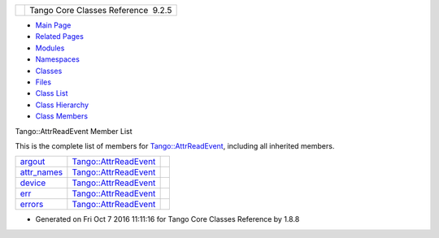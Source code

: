+----------+---------------------------------------+
| |Logo|   | Tango Core Classes Reference  9.2.5   |
+----------+---------------------------------------+

-  `Main Page <../../index.html>`__
-  `Related Pages <../../pages.html>`__
-  `Modules <../../modules.html>`__
-  `Namespaces <../../namespaces.html>`__
-  `Classes <../../annotated.html>`__
-  `Files <../../files.html>`__

-  `Class List <../../annotated.html>`__
-  `Class Hierarchy <../../inherits.html>`__
-  `Class Members <../../functions.html>`__

Tango::AttrReadEvent Member List

This is the complete list of members for
`Tango::AttrReadEvent <../../dc/d42/classTango_1_1AttrReadEvent.html>`__,
including all inherited members.

+-----------------------------------------------------------------------------------------------------+----------------------------------------------------------------------------+----+
| `argout <../../dc/d42/classTango_1_1AttrReadEvent.html#afb3a4d42905139147b8f3badae37f509>`__        | `Tango::AttrReadEvent <../../dc/d42/classTango_1_1AttrReadEvent.html>`__   |    |
+-----------------------------------------------------------------------------------------------------+----------------------------------------------------------------------------+----+
| `attr\_names <../../dc/d42/classTango_1_1AttrReadEvent.html#aba1abaa8dd0c0513945d73297d6f31e2>`__   | `Tango::AttrReadEvent <../../dc/d42/classTango_1_1AttrReadEvent.html>`__   |    |
+-----------------------------------------------------------------------------------------------------+----------------------------------------------------------------------------+----+
| `device <../../dc/d42/classTango_1_1AttrReadEvent.html#acf3b676448255116ba14ee7c7bc4e062>`__        | `Tango::AttrReadEvent <../../dc/d42/classTango_1_1AttrReadEvent.html>`__   |    |
+-----------------------------------------------------------------------------------------------------+----------------------------------------------------------------------------+----+
| `err <../../dc/d42/classTango_1_1AttrReadEvent.html#a81fa0b8b572d1dd3328afb21c747b34a>`__           | `Tango::AttrReadEvent <../../dc/d42/classTango_1_1AttrReadEvent.html>`__   |    |
+-----------------------------------------------------------------------------------------------------+----------------------------------------------------------------------------+----+
| `errors <../../dc/d42/classTango_1_1AttrReadEvent.html#ac15cd8804bb7185316d718a7fca674ff>`__        | `Tango::AttrReadEvent <../../dc/d42/classTango_1_1AttrReadEvent.html>`__   |    |
+-----------------------------------------------------------------------------------------------------+----------------------------------------------------------------------------+----+

-  Generated on Fri Oct 7 2016 11:11:16 for Tango Core Classes Reference
   by |doxygen| 1.8.8

.. |Logo| image:: ../../logo.jpg
.. |doxygen| image:: ../../doxygen.png
   :target: http://www.doxygen.org/index.html
